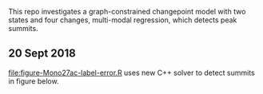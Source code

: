 This repo investigates a graph-constrained changepoint model with two
states and four changes, multi-modal regression, which detects peak
summits.

** 20 Sept 2018

[[file:figure-Mono27ac-label-error.R]] uses new C++ solver to detect summits in figure below.

[[file:figure-Mono27ac-label-error.png]]


